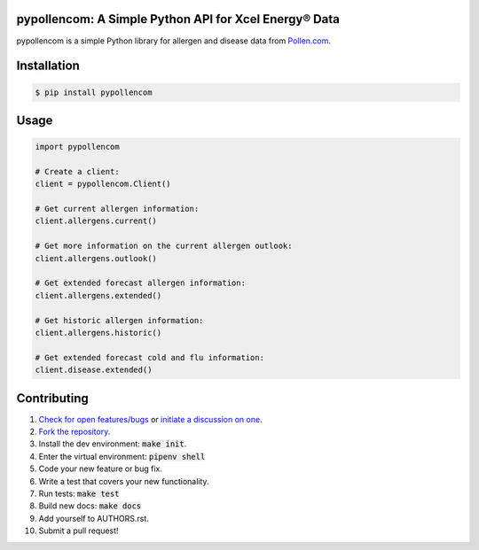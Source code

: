 
pypollencom: A Simple Python API for Xcel Energy® Data
=================================================

.. image:: https://travis-ci.org/bachya/pypollencom.svg?branch=master
  :target: https://travis-ci.org/bachya/pypollencom

.. image:: https://img.shields.io/pypi/v/pypollencom.svg
  :target: https://pypi.python.org/pypi/pypollencom

.. image:: https://img.shields.io/pypi/pyversions/pypollencom.svg
  :target: https://pypi.python.org/pypi/pypollencom

.. image:: https://img.shields.io/pypi/l/pypollencom.svg
  :target: https://github.com/bachya/pypollencom/blob/master/LICENSE

.. image:: https://codecov.io/gh/bachya/pypollencom/branch/master/graph/badge.svg
  :target: https://codecov.io/gh/bachya/pypollencom

.. image:: https://api.codeclimate.com/v1/badges/71eb642c735e33adcdfc/maintainability
  :target: https://codeclimate.com/github/bachya/pypollencom

.. image:: https://img.shields.io/badge/SayThanks-!-1EAEDB.svg
  :target: https://saythanks.io/to/bachya

pypollencom is a simple Python library for allergen and disease data from
`Pollen.com <http://www.pollen.com/>`_.

Installation
============

.. code-block:: bash

  $ pip install pypollencom

Usage
=====

.. code-block:: python

  import pypollencom

  # Create a client:
  client = pypollencom.Client()

  # Get current allergen information:
  client.allergens.current()

  # Get more information on the current allergen outlook:
  client.allergens.outlook()

  # Get extended forecast allergen information:
  client.allergens.extended()

  # Get historic allergen information:
  client.allergens.historic()

  # Get extended forecast cold and flu information:
  client.disease.extended()


Contributing
============

#. `Check for open features/bugs <https://github.com/bachya/pypollencom/issues>`_
   or `initiate a discussion on one <https://github.com/bachya/pypollencom/issues/new>`_.
#. `Fork the repository <https://github.com/bachya/pypollencom/fork>`_.
#. Install the dev environment: :code:`make init`.
#. Enter the virtual environment: :code:`pipenv shell`
#. Code your new feature or bug fix.
#. Write a test that covers your new functionality.
#. Run tests: :code:`make test`
#. Build new docs: :code:`make docs`
#. Add yourself to AUTHORS.rst.
#. Submit a pull request!


